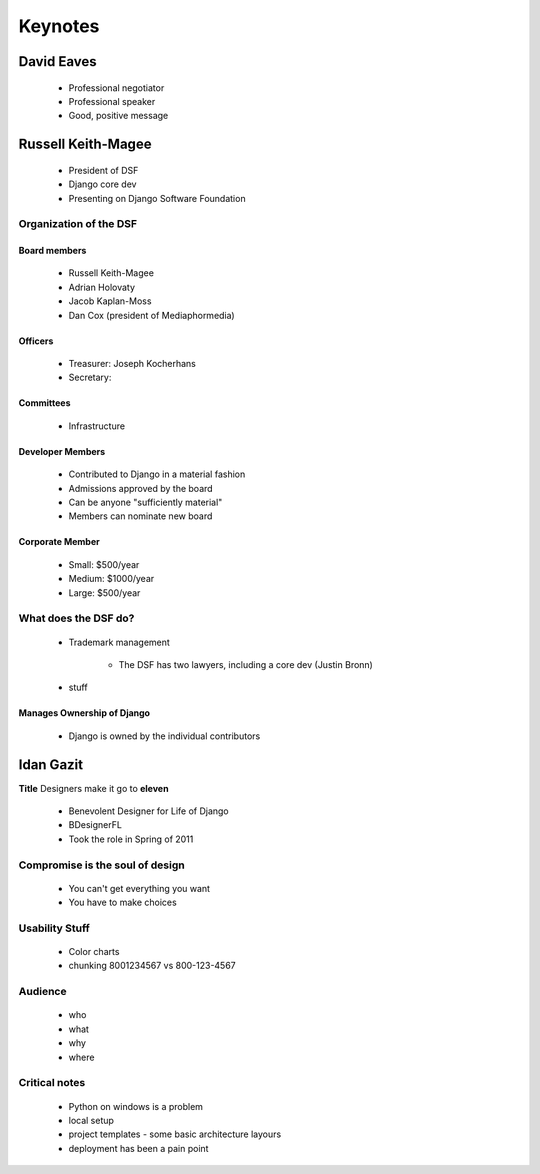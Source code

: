 ========
Keynotes
========

David Eaves
===========

    * Professional negotiator
    * Professional speaker
    * Good, positive message

Russell Keith-Magee
======================

    * President of DSF
    * Django core dev
    * Presenting on Django Software Foundation
    
Organization of the DSF
------------------------

Board members
~~~~~~~~~~~~~

 * Russell Keith-Magee
 * Adrian Holovaty
 * Jacob Kaplan-Moss
 * Dan Cox (president of Mediaphormedia)

Officers
~~~~~~~~~~~~~

 * Treasurer: Joseph Kocherhans
 * Secretary: 
 
Committees
~~~~~~~~~~~~~

 * Infrastructure
 
Developer Members
~~~~~~~~~~~~~~~~~~~~~~~~~~

 * Contributed to Django in a material fashion
 * Admissions approved by the board
 * Can be anyone "sufficiently material"
 * Members can nominate new board
 
Corporate Member
~~~~~~~~~~~~~~~~~~~~~~~~~~

 * Small: $500/year
 * Medium: $1000/year
 * Large: $500/year  
 
What does the DSF do?
---------------------

 * Trademark management
 
    * The DSF has two lawyers, including a core dev (Justin Bronn) 
 
 * stuff
 
Manages Ownership of Django
~~~~~~~~~~~~~~~~~~~~~~~~~~~~~~~~~~~~~~~
 
 * Django is owned by the individual contributors
 
Idan Gazit
==========

**Title** Designers make it go to **eleven**

 * Benevolent Designer for Life of Django
 * BDesignerFL
 * Took the role in Spring of 2011

Compromise is the soul of design
--------------------------------------------
 
 * You can't get everything you want
 * You have to make choices

Usability Stuff
------------------

 * Color charts
 * chunking 8001234567 vs 800-123-4567

Audience
--------

 * who
 * what
 * why
 * where
 
Critical notes
----------------

 * Python on windows is a problem
 * local setup
 * project templates - some basic architecture layours
 * deployment has been a pain point